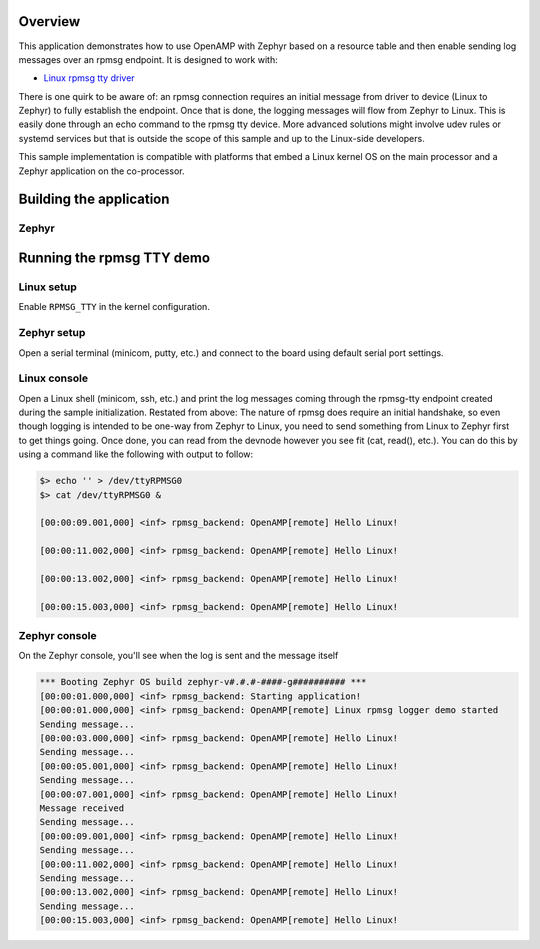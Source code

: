 .. zephyr:code-sample:: rpmsg_backend
   :name: OpenAMP using resource table with rpmsg logging backend
   :relevant-api: ipm_interface

   Send log messages using OpenAMP and a resource table.

Overview
********

This application demonstrates how to use OpenAMP with Zephyr based on a resource
table and then enable sending log messages over an rpmsg endpoint.
It is designed to work with:

* `Linux rpmsg tty driver <https://elixir.bootlin.com/linux/latest/source/drivers/tty/rpmsg_tty.c>`_

There is one quirk to be aware of: an rpmsg connection requires an initial
message from driver to device (Linux to Zephyr) to fully establish the endpoint.
Once that is done, the logging messages will flow from Zephyr to Linux.
This is easily done through an echo command to the rpmsg tty device.
More advanced solutions might involve udev rules or systemd services but
that is outside the scope of this sample and up to the Linux-side developers.

This sample implementation is compatible with platforms that embed
a Linux kernel OS on the main processor and a Zephyr application on
the co-processor.

Building the application
************************

Zephyr
======

.. zephyr-app-commands::
   :zephyr-app: samples/subsys/logging/rpmsg_backend
   :goals: test

Running the rpmsg TTY demo
**************************

Linux setup
===========

Enable ``RPMSG_TTY`` in the kernel configuration.

Zephyr setup
============

Open a serial terminal (minicom, putty, etc.) and connect to the board using default serial port settings.

Linux console
=============

Open a Linux shell (minicom, ssh, etc.) and print the log messages coming through the rpmsg-tty endpoint created during the sample initialization.
Restated from above: The nature of rpmsg does require an initial handshake, so even though logging is
intended to be one-way from Zephyr to Linux, you need to send something from Linux to Zephyr first
to get things going. Once done, you can read from the devnode however you see fit (cat, read(), etc.).
You can do this by using a command like the following with output to follow:

.. code-block:: console

   $> echo '' > /dev/ttyRPMSG0
   $> cat /dev/ttyRPMSG0 &

   [00:00:09.001,000] <inf> rpmsg_backend: OpenAMP[remote] Hello Linux!

   [00:00:11.002,000] <inf> rpmsg_backend: OpenAMP[remote] Hello Linux!

   [00:00:13.002,000] <inf> rpmsg_backend: OpenAMP[remote] Hello Linux!

   [00:00:15.003,000] <inf> rpmsg_backend: OpenAMP[remote] Hello Linux!

Zephyr console
==============

On the Zephyr console, you'll see when the log is sent and the message itself

.. code-block:: console

   *** Booting Zephyr OS build zephyr-v#.#.#-####-g########## ***
   [00:00:01.000,000] <inf> rpmsg_backend: Starting application!
   [00:00:01.000,000] <inf> rpmsg_backend: OpenAMP[remote] Linux rpmsg logger demo started
   Sending message...
   [00:00:03.000,000] <inf> rpmsg_backend: OpenAMP[remote] Hello Linux!
   Sending message...
   [00:00:05.001,000] <inf> rpmsg_backend: OpenAMP[remote] Hello Linux!
   Sending message...
   [00:00:07.001,000] <inf> rpmsg_backend: OpenAMP[remote] Hello Linux!
   Message received
   Sending message...
   [00:00:09.001,000] <inf> rpmsg_backend: OpenAMP[remote] Hello Linux!
   Sending message...
   [00:00:11.002,000] <inf> rpmsg_backend: OpenAMP[remote] Hello Linux!
   Sending message...
   [00:00:13.002,000] <inf> rpmsg_backend: OpenAMP[remote] Hello Linux!
   Sending message...
   [00:00:15.003,000] <inf> rpmsg_backend: OpenAMP[remote] Hello Linux!
